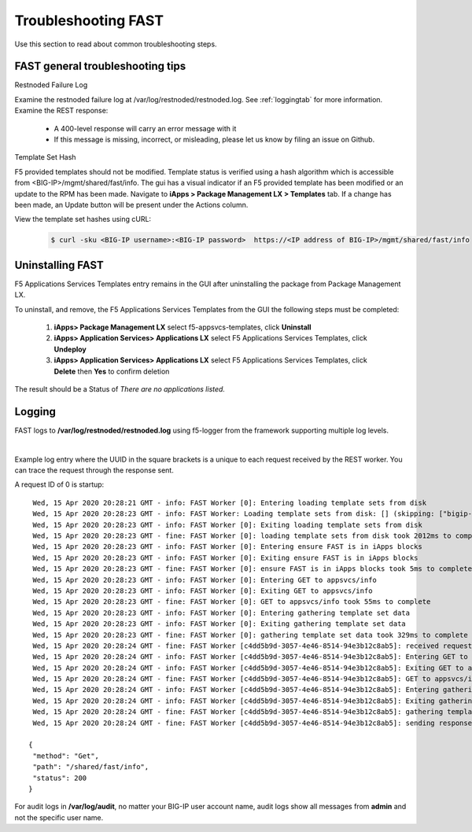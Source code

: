 .. _troubleshooting:

Troubleshooting FAST
====================

Use this section to read about common troubleshooting steps.

FAST general troubleshooting tips
---------------------------------

Restnoded Failure Log

Examine the restnoded failure log at /var/log/restnoded/restnoded.log.  See :ref:`loggingtab` for more information.
Examine the REST response:
	
 * A 400-level response will carry an error message with it
 * If this message is missing, incorrect, or misleading, please let us know by filing an issue on Github.


Template Set Hash

F5 provided templates should not be modified. Template status is verified using a hash algorithm which is accessible from <BIG-IP>/mgmt/shared/fast/info.
The gui has a visual indicator if an F5 provided template has been modified or an update to the RPM has been made. Navigate to **iApps > Package Management LX > Templates** tab.
If a change has been made, an Update button will be present under the Actions column.

View the template set hashes using cURL:

 .. code-block:: shell

  $ curl -sku <BIG-IP username>:<BIG-IP password>  https://<IP address of BIG-IP>/mgmt/shared/fast/info

.. _uninstallingtab:

Uninstalling FAST
-----------------

F5 Applications Services Templates entry remains in the GUI after uninstalling the package from Package Management LX.

To uninstall, and remove, the F5 Applications Services Templates from the GUI the following steps must be completed:

 1. **iApps> Package Management LX** select f5-appsvcs-templates, click **Uninstall**
 2. **iApps> Application Services> Applications LX** select F5 Applications Services Templates, click **Undeploy**
 3. **iApps> Application Services> Applications LX** select F5 Applications Services Templates, click **Delete** then **Yes** to confirm deletion
 
The result should be a Status of *There are no applications listed.*


.. _loggingtab:

Logging
-------

FAST logs to **/var/log/restnoded/restnoded.log** using f5-logger from the framework supporting multiple log levels.

|

Example log entry where the UUID in the square brackets is a unique to each request received by the REST worker. 
You can trace the request through the response sent.

A request ID of 0 is startup:
::

  Wed, 15 Apr 2020 20:28:21 GMT - info: FAST Worker [0]: Entering loading template sets from disk
  Wed, 15 Apr 2020 20:28:23 GMT - info: FAST Worker: Loading template sets from disk: [] (skipping: ["bigip-fast-templates","examples"])
  Wed, 15 Apr 2020 20:28:23 GMT - info: FAST Worker [0]: Exiting loading template sets from disk
  Wed, 15 Apr 2020 20:28:23 GMT - fine: FAST Worker [0]: loading template sets from disk took 2012ms to complete
  Wed, 15 Apr 2020 20:28:23 GMT - info: FAST Worker [0]: Entering ensure FAST is in iApps blocks
  Wed, 15 Apr 2020 20:28:23 GMT - info: FAST Worker [0]: Exiting ensure FAST is in iApps blocks
  Wed, 15 Apr 2020 20:28:23 GMT - fine: FAST Worker [0]: ensure FAST is in iApps blocks took 5ms to complete
  Wed, 15 Apr 2020 20:28:23 GMT - info: FAST Worker [0]: Entering GET to appsvcs/info
  Wed, 15 Apr 2020 20:28:23 GMT - info: FAST Worker [0]: Exiting GET to appsvcs/info
  Wed, 15 Apr 2020 20:28:23 GMT - fine: FAST Worker [0]: GET to appsvcs/info took 55ms to complete
  Wed, 15 Apr 2020 20:28:23 GMT - info: FAST Worker [0]: Entering gathering template set data
  Wed, 15 Apr 2020 20:28:23 GMT - info: FAST Worker [0]: Exiting gathering template set data
  Wed, 15 Apr 2020 20:28:23 GMT - fine: FAST Worker [0]: gathering template set data took 329ms to complete
  Wed, 15 Apr 2020 20:28:24 GMT - fine: FAST Worker [c4dd5b9d-3057-4e46-8514-94e3b12c8ab5]: received request method=Get; path=/shared/fast/info
  Wed, 15 Apr 2020 20:28:24 GMT - info: FAST Worker [c4dd5b9d-3057-4e46-8514-94e3b12c8ab5]: Entering GET to appsvcs/info
  Wed, 15 Apr 2020 20:28:24 GMT - info: FAST Worker [c4dd5b9d-3057-4e46-8514-94e3b12c8ab5]: Exiting GET to appsvcs/info
  Wed, 15 Apr 2020 20:28:24 GMT - fine: FAST Worker [c4dd5b9d-3057-4e46-8514-94e3b12c8ab5]: GET to appsvcs/info took 5ms to complete
  Wed, 15 Apr 2020 20:28:24 GMT - info: FAST Worker [c4dd5b9d-3057-4e46-8514-94e3b12c8ab5]: Entering gathering template set data
  Wed, 15 Apr 2020 20:28:24 GMT - info: FAST Worker [c4dd5b9d-3057-4e46-8514-94e3b12c8ab5]: Exiting gathering template set data
  Wed, 15 Apr 2020 20:28:24 GMT - fine: FAST Worker [c4dd5b9d-3057-4e46-8514-94e3b12c8ab5]: gathering template set data took 135ms to complete
  Wed, 15 Apr 2020 20:28:24 GMT - fine: FAST Worker [c4dd5b9d-3057-4e46-8514-94e3b12c8ab5]: sending response after 141ms

 {
  "method": "Get",
  "path": "/shared/fast/info",
  "status": 200
 }
      



For audit logs in **/var/log/audit**, no matter your BIG-IP user account name, audit logs show all messages from **admin** and not the specific user name.

